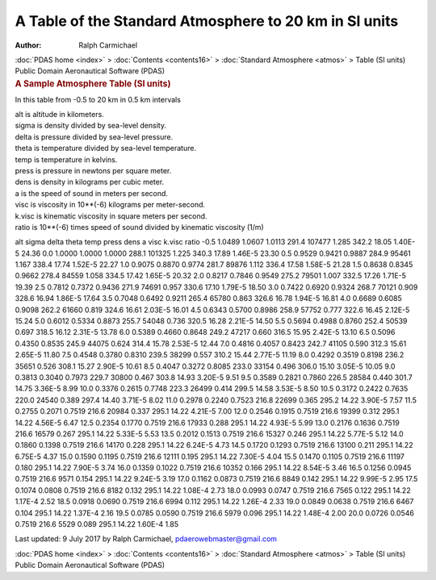 =======================================================
A Table of the Standard Atmosphere to 20 km in SI units
=======================================================

:Author: Ralph Carmichael

.. container:: crumb

   :doc:`PDAS home <index>` > :doc:`Contents <contents16>` >
   :doc:`Standard Atmosphere <atmos>` > Table (SI units)

.. container:: newbanner

   Public Domain Aeronautical Software (PDAS)  

.. container::
   :name: header

   .. rubric:: A Sample Atmosphere Table (SI units)
      :name: a-sample-atmosphere-table-si-units

In this table from -0.5 to 20 km in 0.5 km intervals

| alt is altitude in kilometers.
| sigma is density divided by sea-level density.
| delta is pressure divided by sea-level pressure.
| theta is temperature divided by sea-level temperature.
| temp is temperature in kelvins.
| press is pressure in newtons per square meter.
| dens is density in kilograms per cubic meter.
| a is the speed of sound in meters per second.
| visc is viscosity in 10**(-6) kilograms per meter-second.
| k.visc is kinematic viscosity in square meters per second.
| ratio is 10**(-6) times speed of sound divided by kinematic viscosity
  (1/m)

alt sigma delta theta temp press dens a visc k.visc ratio -0.5 1.0489
1.0607 1.0113 291.4 107477 1.285 342.2 18.05 1.40E-5 24.36 0.0 1.0000
1.0000 1.0000 288.1 101325 1.225 340.3 17.89 1.46E-5 23.30 0.5 0.9529
0.9421 0.9887 284.9 95461 1.167 338.4 17.74 1.52E-5 22.27 1.0 0.9075
0.8870 0.9774 281.7 89876 1.112 336.4 17.58 1.58E-5 21.28 1.5 0.8638
0.8345 0.9662 278.4 84559 1.058 334.5 17.42 1.65E-5 20.32 2.0 0.8217
0.7846 0.9549 275.2 79501 1.007 332.5 17.26 1.71E-5 19.39 2.5 0.7812
0.7372 0.9436 271.9 74691 0.957 330.6 17.10 1.79E-5 18.50 3.0 0.7422
0.6920 0.9324 268.7 70121 0.909 328.6 16.94 1.86E-5 17.64 3.5 0.7048
0.6492 0.9211 265.4 65780 0.863 326.6 16.78 1.94E-5 16.81 4.0 0.6689
0.6085 0.9098 262.2 61660 0.819 324.6 16.61 2.03E-5 16.01 4.5 0.6343
0.5700 0.8986 258.9 57752 0.777 322.6 16.45 2.12E-5 15.24 5.0 0.6012
0.5334 0.8873 255.7 54048 0.736 320.5 16.28 2.21E-5 14.50 5.5 0.5694
0.4988 0.8760 252.4 50539 0.697 318.5 16.12 2.31E-5 13.78 6.0 0.5389
0.4660 0.8648 249.2 47217 0.660 316.5 15.95 2.42E-5 13.10 6.5 0.5096
0.4350 0.8535 245.9 44075 0.624 314.4 15.78 2.53E-5 12.44 7.0 0.4816
0.4057 0.8423 242.7 41105 0.590 312.3 15.61 2.65E-5 11.80 7.5 0.4548
0.3780 0.8310 239.5 38299 0.557 310.2 15.44 2.77E-5 11.19 8.0 0.4292
0.3519 0.8198 236.2 35651 0.526 308.1 15.27 2.90E-5 10.61 8.5 0.4047
0.3272 0.8085 233.0 33154 0.496 306.0 15.10 3.05E-5 10.05 9.0 0.3813
0.3040 0.7973 229.7 30800 0.467 303.8 14.93 3.20E-5 9.51 9.5 0.3589
0.2821 0.7860 226.5 28584 0.440 301.7 14.75 3.36E-5 8.99 10.0 0.3376
0.2615 0.7748 223.3 26499 0.414 299.5 14.58 3.53E-5 8.50 10.5 0.3172
0.2422 0.7635 220.0 24540 0.389 297.4 14.40 3.71E-5 8.02 11.0 0.2978
0.2240 0.7523 216.8 22699 0.365 295.2 14.22 3.90E-5 7.57 11.5 0.2755
0.2071 0.7519 216.6 20984 0.337 295.1 14.22 4.21E-5 7.00 12.0 0.2546
0.1915 0.7519 216.6 19399 0.312 295.1 14.22 4.56E-5 6.47 12.5 0.2354
0.1770 0.7519 216.6 17933 0.288 295.1 14.22 4.93E-5 5.99 13.0 0.2176
0.1636 0.7519 216.6 16579 0.267 295.1 14.22 5.33E-5 5.53 13.5 0.2012
0.1513 0.7519 216.6 15327 0.246 295.1 14.22 5.77E-5 5.12 14.0 0.1860
0.1398 0.7519 216.6 14170 0.228 295.1 14.22 6.24E-5 4.73 14.5 0.1720
0.1293 0.7519 216.6 13100 0.211 295.1 14.22 6.75E-5 4.37 15.0 0.1590
0.1195 0.7519 216.6 12111 0.195 295.1 14.22 7.30E-5 4.04 15.5 0.1470
0.1105 0.7519 216.6 11197 0.180 295.1 14.22 7.90E-5 3.74 16.0 0.1359
0.1022 0.7519 216.6 10352 0.166 295.1 14.22 8.54E-5 3.46 16.5 0.1256
0.0945 0.7519 216.6 9571 0.154 295.1 14.22 9.24E-5 3.19 17.0 0.1162
0.0873 0.7519 216.6 8849 0.142 295.1 14.22 9.99E-5 2.95 17.5 0.1074
0.0808 0.7519 216.6 8182 0.132 295.1 14.22 1.08E-4 2.73 18.0 0.0993
0.0747 0.7519 216.6 7565 0.122 295.1 14.22 1.17E-4 2.52 18.5 0.0918
0.0690 0.7519 216.6 6994 0.112 295.1 14.22 1.26E-4 2.33 19.0 0.0849
0.0638 0.7519 216.6 6467 0.104 295.1 14.22 1.37E-4 2.16 19.5 0.0785
0.0590 0.7519 216.6 5979 0.096 295.1 14.22 1.48E-4 2.00 20.0 0.0726
0.0546 0.7519 216.6 5529 0.089 295.1 14.22 1.60E-4 1.85



Last updated: 9 July 2017 by Ralph Carmichael, pdaerowebmaster@gmail.com

.. container:: crumb

   :doc:`PDAS home <index>` > :doc:`Contents <contents16>` >
   :doc:`Standard Atmosphere <atmos>` > Table (SI units)

.. container:: newbanner

   Public Domain Aeronautical Software (PDAS)  
